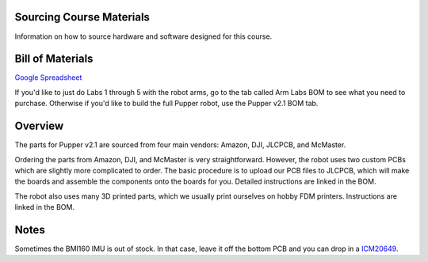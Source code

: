 **Sourcing Course Materials**
--------------------
Information on how to source hardware and software designed for this course.

Bill of Materials
--------------------

`Google Spreadsheet <https://docs.google.com/spreadsheets/d/1bBOLKW8H1USuYceicysmQDFFNKppdMyQEPMLrj4tG4s/edit#gid=1173276264>`_

If you'd like to just do Labs 1 through 5 with the robot arms, go to the tab called Arm Labs BOM to see what you need to purchase. Otherwise if you'd like to build the full Pupper robot, use the Pupper v2.1 BOM tab.

Overview
---------

The parts for Pupper v2.1 are sourced from four main vendors: Amazon, DJI, JLCPCB, and McMaster.

Ordering the parts from Amazon, DJI, and McMaster is very straightforward. However, the robot uses two custom PCBs which are slightly more complicated to order. The basic procedure is to upload our PCB files to JLCPCB, which will make the boards and assemble the components onto the boards for you. Detailed instructions are linked in the BOM.

The robot also uses many 3D printed parts, which we usually print ourselves on hobby FDM printers. Instructions are linked in the BOM.

Notes
--------
Sometimes the BMI160 IMU is out of stock. In that case, leave it off the bottom PCB and you can drop in a `ICM20649 <https://www.adafruit.com/product/4464>`_.



